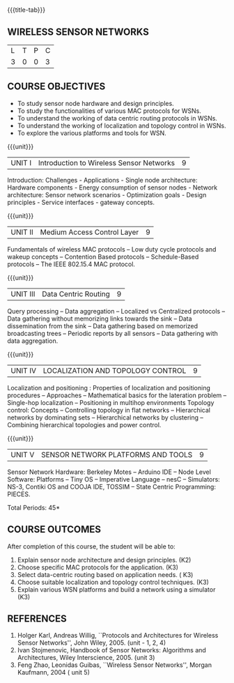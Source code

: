 * 
:properties:
:author: Dr. V. S. Felix Enigo
:date: 12-05-2022
:end:

#+startup: showall
{{{title-tab}}}
** WIRELESS SENSOR NETWORKS    

| L | T | P | C |
| 3 | 0 | 0 | 3 |

** COURSE OBJECTIVES
- To study sensor node hardware and design principles.
- To study the functionalities of various MAC protocols for WSNs.
- To understand the working of data centric routing protocols in WSNs. 
- To understand the working of localization and topology control in WSNs. 
- To explore the various platforms and tools for WSN.

{{{unit}}}
|UNIT I | Introduction to Wireless Sensor Networks  | 9 |
Introduction: Challenges - Applications - Single node architecture: Hardware components - Energy consumption of sensor nodes - Network architecture: Sensor network scenarios - Optimization goals - Design principles - Service interfaces - gateway concepts.

{{{unit}}}
|UNIT II | Medium Access Control Layer  | 9 |
Fundamentals of  wireless MAC protocols -- Low duty cycle protocols and wakeup concepts -- Contention Based protocols -- Schedule-Based protocols -- The IEEE 802.15.4 MAC protocol.

{{{unit}}}
| UNIT III | Data Centric Routing | 9 |
Query processing -- Data aggregation -- Localized vs Centralized protocols -- Data gathering without memorizing links towards the sink -- Data dissemination from the sink -- Data gathering based on memorized broadcasting trees -- Periodic reports by all sensors -- Data gathering with data aggregation.

{{{unit}}}
| UNIT IV | LOCALIZATION AND TOPOLOGY CONTROL | 9 |
Localization and positioning : Properties of localization and positioning procedures -- Approaches -- Mathematical basics for the lateration problem -- Single-hop localization -- Positioning in multihop environments
Topology control: Concepts -- Controlling topology in flat networks -- Hierarchical networks by dominating sets -- Hierarchical networks by clustering -- Combining hierarchical topologies and power control.


{{{unit}}}
|UNIT V | SENSOR NETWORK PLATFORMS AND TOOLS | 9 |
Sensor Network Hardware:  Berkeley Motes -- Arduino IDE -- Node Level Software: Platforms -- Tiny OS -- Imperative Language -- nesC -- Simulators: NS-3, Contiki OS and COOJA IDE, TOSSIM -- State Centric Programming: PIECES. 


\hfill *Total Periods: 45*

** COURSE OUTCOMES
After completion of this course, the student will be able to:
1. Explain sensor node architecture and design principles. (K2)
2. Choose specific MAC protocols for the application. (K3)
3. Select data-centric routing based on application needs. ( K3)
4. Choose suitable localization and topology control techniques. (K3)
5. Explain various WSN platforms and build a network using a simulator (K3)

** REFERENCES
1. Holger Karl, Andreas Willig, ``Protocols and Architectures for Wireless Sensor Networks'', John Wiley, 2005.  (unit - 1, 2, 4)
2. Ivan Stojmenovic, Handbook of Sensor Networks: Algorithms and Architectures,  Wiley Interscience, 2005. (unit 3)
3. Feng Zhao, Leonidas Guibas, ``Wireless Sensor Networks'', Morgan Kaufmann, 2004  ( unit 5)


